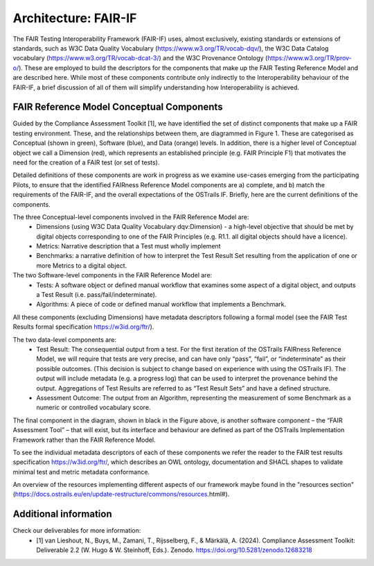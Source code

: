 Architecture: FAIR-IF
=====================

The FAIR Testing Interoperability Framework (FAIR-IF) uses, almost exclusively, existing standards or extensions of standards, such as W3C Data Quality Vocabulary (https://www.w3.org/TR/vocab-dqv/), the W3C Data Catalog vocabulary (https://www.w3.org/TR/vocab-dcat-3/) and the W3C Provenance Ontology (https://www.w3.org/TR/prov-o/). These are employed to build the descriptors for the components that make up the FAIR Testing Reference Model and are described here. While most of these components contribute only indirectly to the Interoperability behaviour of the FAIR-IF, a brief discussion of all of them will simplify understanding how Interoperability is achieved.

FAIR Reference Model Conceptual Components
******************************************

Guided by the Compliance Assessment Toolkit [1], we have identified the set of distinct components that make up a FAIR testing environment.  These, and the relationships between them, are diagrammed in Figure 1. These are categorised as Conceptual (shown in green), Software (blue), and Data (orange) levels. In addition, there is a higher level of Conceptual object we call a Dimension (red), which represents an established principle (e.g. FAIR Principle F1) that motivates the need for the creation of a FAIR test (or set of tests).

.. image:: fair-if.png

Detailed definitions of these components are work in progress as we examine use-cases emerging from the participating Pilots, to ensure that the identified FAIRness Reference Model components are a) complete, and b) match the requirements of the FAIR-IF, and the overall expectations of the OSTrails IF. Briefly, here are the current definitions of the components.

The three Conceptual-level components involved in the FAIR Reference Model are:
    * Dimensions (using W3C Data Quality Vocabulary dqv:Dimension) - a high-level objective that should be met by digital objects corresponding to one of the FAIR Principles (e.g. R1.1. all digital objects should have a licence).
    * Metrics: Narrative description that a Test must wholly implement
    * Benchmarks: a narrative definition of how to interpret the Test Result Set resulting from the application of one or more Metrics to a digital object.

The two Software-level components in the FAIR Reference Model are:
    * Tests: A software object or defined manual workflow that examines some aspect of a digital object, and outputs a Test Result (i.e. pass/fail/indeterminate).
    * Algorithms: A piece of code or defined manual workflow that implements a Benchmark.

All these components (excluding Dimensions) have metadata descriptors following a formal model (see the FAIR Test Results formal specification https://w3id.org/ftr/).

The two data-level components are:
    * Test Result: The consequential output from a test. For the first iteration of the OSTrails FAIRness Reference Model, we will require that tests are very precise, and can have only “pass”, “fail”, or “indeterminate” as their possible outcomes. (This decision is subject to change based on experience with using the OSTrails IF). The output will include metadata (e.g. a progress log) that can be used to interpret the provenance behind the output.  Aggregations of Test Results are referred to as “Test Result Sets” and have a defined structure.
    * Assessment Outcome: The output from an Algorithm, representing the measurement of some Benchmark as a numeric or controlled vocabulary score.

The final component in the diagram, shown in black in the Figure above, is another software component – the “FAIR Assessment Tool” – that will exist, but its interface and behaviour are defined as part of the OSTrails Implementation Framework rather than the FAIR Reference Model.

To see the individual metadata descriptors of each of these components we refer the reader to the FAIR test results specification https://w3id.org/ftr/, which describes an OWL ontology, documentation and SHACL shapes to validate minimal test and metric metadata conformance.

An overview of the resources implementing different aspects of our framework maybe found in the "resources section" (https://docs.ostrails.eu/en/update-restructure/commons/resources.html#).

Additional information
**********************

Check our deliverables for more information:
    * [1] van Lieshout, N., Buys, M., Zamani, T., Rijsselberg, F., & Märkälä, A. (2024). Compliance Assessment Toolkit: Deliverable 2.2 (W. Hugo & W. Steinhoff, Eds.). Zenodo. https://doi.org/10.5281/zenodo.12683218
